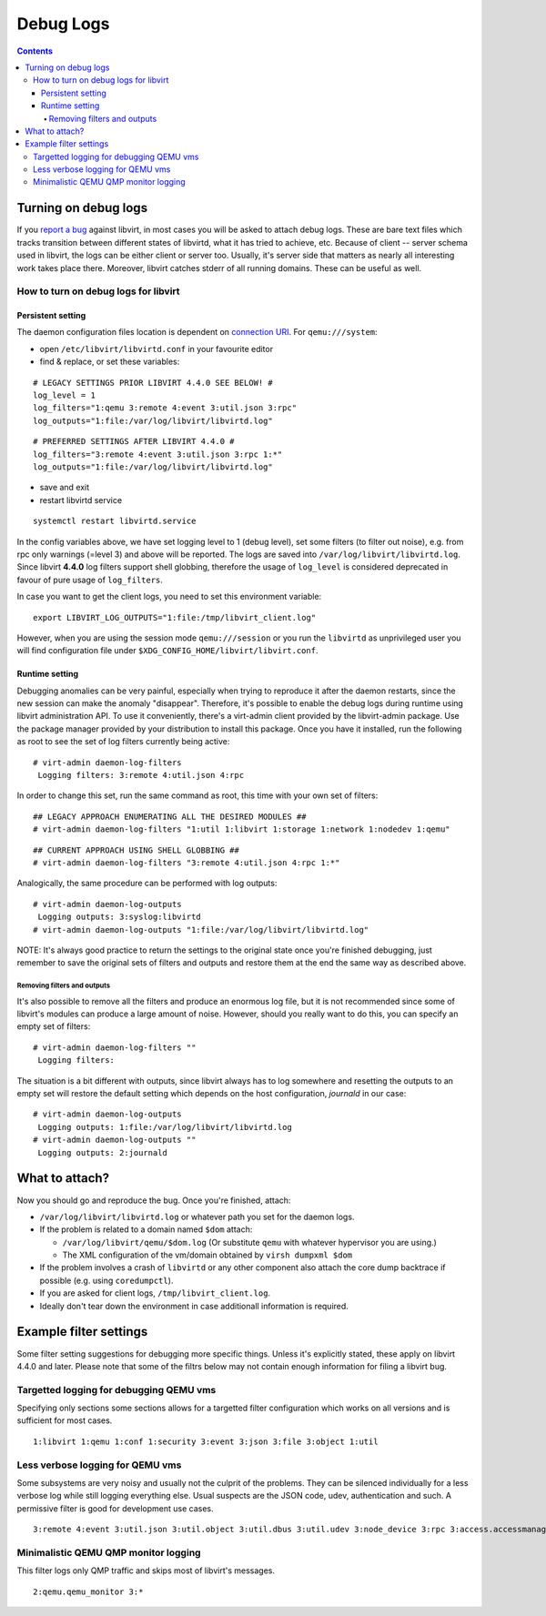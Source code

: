 ==========
Debug Logs
==========

.. contents::

Turning on debug logs
---------------------

If you `report a bug <https://gitlab.com/libvirt/libvirt/-/issues/new>`__
against libvirt, in most cases you will be asked to attach debug logs. These
are bare text files which tracks transition between different states of
libvirtd, what it has tried to achieve, etc. Because of client -- server schema
used in libvirt, the logs can be either client or server too. Usually, it's
server side that matters as nearly all interesting work takes place there.
Moreover, libvirt catches stderr of all running domains. These can be useful as
well.


How to turn on debug logs for libvirt
~~~~~~~~~~~~~~~~~~~~~~~~~~~~~~~~~~~~~

Persistent setting
^^^^^^^^^^^^^^^^^^

The daemon configuration files location is dependent on `connection
URI <https://libvirt.org/uri.html>`__. For ``qemu:///system``:



-  open ``/etc/libvirt/libvirtd.conf`` in your favourite editor
-  find & replace, or set these variables:

::

   # LEGACY SETTINGS PRIOR LIBVIRT 4.4.0 SEE BELOW! #
   log_level = 1
   log_filters="1:qemu 3:remote 4:event 3:util.json 3:rpc"
   log_outputs="1:file:/var/log/libvirt/libvirtd.log"

::

   # PREFERRED SETTINGS AFTER LIBVIRT 4.4.0 #
   log_filters="3:remote 4:event 3:util.json 3:rpc 1:*"
   log_outputs="1:file:/var/log/libvirt/libvirtd.log"

-  save and exit
-  restart libvirtd service

::

   systemctl restart libvirtd.service

In the config variables above, we have set logging level to 1 (debug level), set
some filters (to filter out noise), e.g. from rpc only warnings (=level 3) and
above will be reported. The logs are saved into
``/var/log/libvirt/libvirtd.log``. Since libvirt **4.4.0** log filters support
shell globbing, therefore the usage of ``log_level`` is considered deprecated in
favour of pure usage of ``log_filters``.

In case you want to get the client logs, you need to set this environment
variable:

::

   export LIBVIRT_LOG_OUTPUTS="1:file:/tmp/libvirt_client.log"


However, when you are using the session mode ``qemu:///session`` or you run the
``libvirtd`` as unprivileged user you will find configuration file under
``$XDG_CONFIG_HOME/libvirt/libvirt.conf``.

Runtime setting
^^^^^^^^^^^^^^^

Debugging anomalies can be very painful, especially when trying to reproduce it
after the daemon restarts, since the new session can make the anomaly
"disappear". Therefore, it's possible to enable the debug logs during runtime
using libvirt administration API. To use it conveniently, there's a virt-admin
client provided by the libvirt-admin package. Use the package manager provided
by your distribution to install this package. Once you have it installed, run
the following as root to see the set of log filters currently being active:

::

   # virt-admin daemon-log-filters
    Logging filters: 3:remote 4:util.json 4:rpc

In order to change this set, run the same command as root, this time with your
own set of filters:

::

   ## LEGACY APPROACH ENUMERATING ALL THE DESIRED MODULES ##
   # virt-admin daemon-log-filters "1:util 1:libvirt 1:storage 1:network 1:nodedev 1:qemu"

::

   ## CURRENT APPROACH USING SHELL GLOBBING ##
   # virt-admin daemon-log-filters "3:remote 4:util.json 4:rpc 1:*"

Analogically, the same procedure can be performed with log outputs:

::

   # virt-admin daemon-log-outputs
    Logging outputs: 3:syslog:libvirtd
   # virt-admin daemon-log-outputs "1:file:/var/log/libvirt/libvirtd.log"

NOTE: It's always good practice to return the settings to the original state
once you're finished debugging, just remember to save the original sets of
filters and outputs and restore them at the end the same way as described above.

Removing filters and outputs
''''''''''''''''''''''''''''

It's also possible to remove all the filters and produce an enormous log file,
but it is not recommended since some of libvirt's modules can produce a large
amount of noise. However, should you really want to do this, you can specify an
empty set of filters:

::

   # virt-admin daemon-log-filters ""
    Logging filters:

The situation is a bit different with outputs, since libvirt always has to log
somewhere and resetting the outputs to an empty set will restore the default
setting which depends on the host configuration, *journald* in our case:

::

   # virt-admin daemon-log-outputs
    Logging outputs: 1:file:/var/log/libvirt/libvirtd.log
   # virt-admin daemon-log-outputs ""
    Logging outputs: 2:journald

What to attach?
---------------

Now you should go and reproduce the bug. Once you're finished, attach:

-  ``/var/log/libvirt/libvirtd.log`` or whatever path you set for the daemon
   logs.
-  If the problem is related to a domain named ``$dom`` attach:

   -  ``/var/log/libvirt/qemu/$dom.log`` (Or substitute ``qemu`` with whatever
      hypervisor you are using.)
   -  The XML configuration of the vm/domain obtained by ``virsh dumpxml $dom``

-  If the problem involves a crash of ``libvirtd`` or any other component also
   attach the core dump backtrace if possible (e.g. using ``coredumpctl``).
-  If you are asked for client logs, ``/tmp/libvirt_client.log``.
-  Ideally don't tear down the environment in case additionall information is
   required.

Example filter settings
-----------------------

Some filter setting suggestions for debugging more specific things. Unless it's
explicitly stated, these apply on libvirt 4.4.0 and later. Please note that some
of the filtrs below may not contain enough information for filing a libvirt bug.

Targetted logging for debugging QEMU vms
~~~~~~~~~~~~~~~~~~~~~~~~~~~~~~~~~~~~~~~~

Specifying only sections some sections allows for a targetted filter
configuration which works on all versions and is sufficient for most cases.

::

    1:libvirt 1:qemu 1:conf 1:security 3:event 3:json 3:file 3:object 1:util

Less verbose logging for QEMU vms
~~~~~~~~~~~~~~~~~~~~~~~~~~~~~~~~~

Some subsystems are very noisy and usually not the culprit of the problems. They
can be silenced individually for a less verbose log while still logging
everything else. Usual suspects are the JSON code, udev, authentication and such.
A permissive filter is good for development use cases.

::

    3:remote 4:event 3:util.json 3:util.object 3:util.dbus 3:util.udev 3:node_device 3:rpc 3:access.accessmanager 3:util.netlink 1:*


Minimalistic QEMU QMP monitor logging
~~~~~~~~~~~~~~~~~~~~~~~~~~~~~~~~~~~~~

This filter logs only QMP traffic and skips most of libvirt's messages.

::

    2:qemu.qemu_monitor 3:*
